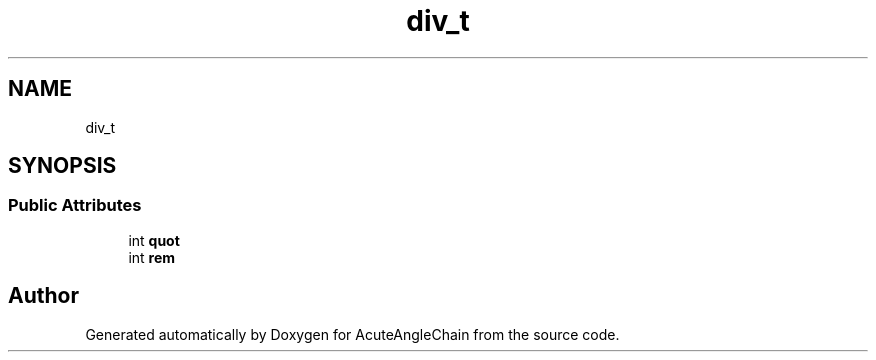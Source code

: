 .TH "div_t" 3 "Sun Jun 3 2018" "AcuteAngleChain" \" -*- nroff -*-
.ad l
.nh
.SH NAME
div_t
.SH SYNOPSIS
.br
.PP
.SS "Public Attributes"

.in +1c
.ti -1c
.RI "int \fBquot\fP"
.br
.ti -1c
.RI "int \fBrem\fP"
.br
.in -1c

.SH "Author"
.PP 
Generated automatically by Doxygen for AcuteAngleChain from the source code\&.
